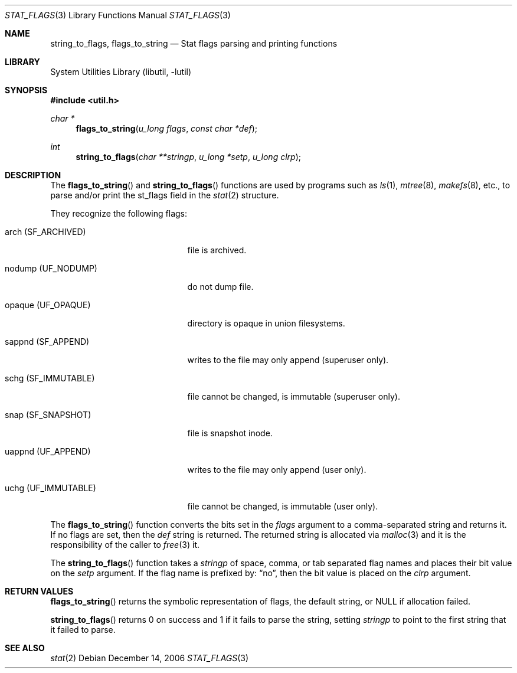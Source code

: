 .\" $NetBSD: stat_flags.3,v 1.4 2006/12/23 09:55:47 wiz Exp $
.\"
.\" Copyright (c) 1996 The NetBSD Foundation, Inc.
.\" All rights reserved.
.\"
.\" This code is derived from software contributed to The NetBSD Foundation
.\" by Christos Zoulas.
.\"
.\" Redistribution and use in source and binary forms, with or without
.\" modification, are permitted provided that the following conditions
.\" are met:
.\" 1. Redistributions of source code must retain the above copyright
.\"    notice, this list of conditions and the following disclaimer.
.\" 2. Redistributions in binary form must reproduce the above copyright
.\"    notice, this list of conditions and the following disclaimer in the
.\"    documentation and/or other materials provided with the distribution.
.\" 3. All advertising materials mentioning features or use of this software
.\"    must display the following acknowledgement:
.\"        This product includes software developed by the NetBSD
.\"        Foundation, Inc. and its contributors.
.\" 4. Neither the name of The NetBSD Foundation nor the names of its
.\"    contributors may be used to endorse or promote products derived
.\"    from this software without specific prior written permission.
.\"
.\" THIS SOFTWARE IS PROVIDED BY THE NETBSD FOUNDATION, INC. AND CONTRIBUTORS
.\" ``AS IS'' AND ANY EXPRESS OR IMPLIED WARRANTIES, INCLUDING, BUT NOT LIMITED
.\" TO, THE IMPLIED WARRANTIES OF MERCHANTABILITY AND FITNESS FOR A PARTICULAR
.\" PURPOSE ARE DISCLAIMED.  IN NO EVENT SHALL THE FOUNDATION OR CONTRIBUTORS
.\" BE LIABLE FOR ANY DIRECT, INDIRECT, INCIDENTAL, SPECIAL, EXEMPLARY, OR
.\" CONSEQUENTIAL DAMAGES (INCLUDING, BUT NOT LIMITED TO, PROCUREMENT OF
.\" SUBSTITUTE GOODS OR SERVICES; LOSS OF USE, DATA, OR PROFITS; OR BUSINESS
.\" INTERRUPTION) HOWEVER CAUSED AND ON ANY THEORY OF LIABILITY, WHETHER IN
.\" CONTRACT, STRICT LIABILITY, OR TORT (INCLUDING NEGLIGENCE OR OTHERWISE)
.\" ARISING IN ANY WAY OUT OF THE USE OF THIS SOFTWARE, EVEN IF ADVISED OF THE
.\" POSSIBILITY OF SUCH DAMAGE.
.\"
.Dd December 14, 2006
.Dt STAT_FLAGS 3
.Os
.Sh NAME
.Nm string_to_flags ,
.Nm flags_to_string
.Nd Stat flags parsing and printing functions
.Sh LIBRARY
.Lb libutil
.Sh SYNOPSIS
.In util.h
.Ft char *
.Fn flags_to_string "u_long flags" "const char *def"
.Ft int
.Fn string_to_flags "char **stringp" "u_long *setp" "u_long clrp"
.Sh DESCRIPTION
The
.Fn flags_to_string
and
.Fn string_to_flags
functions are used by
programs such as
.Xr ls 1 ,
.Xr mtree 8 ,
.Xr makefs 8 ,
etc., to parse and/or print the
.Dv st_flags field in the
.Xr stat 2
structure.
.Pp
They recognize the following flags:
.Bl -tag -width "schg (SF_IMMUTABLE)"
.It Dv arch Pq Dv SF_ARCHIVED
file is archived.
.It Dv nodump Pq Dv UF_NODUMP
do not dump file.
.It Dv opaque Pq Dv UF_OPAQUE
directory is opaque in union filesystems.
.It Dv sappnd Pq Dv SF_APPEND
writes to the file may only append (superuser only).
.It Dv schg Pq Dv SF_IMMUTABLE
file cannot be changed, is immutable (superuser only).
.It Dv snap Pq Dv SF_SNAPSHOT
file is snapshot inode.
.It Dv uappnd Pq Dv UF_APPEND
writes to the file may only append (user only).
.It Dv uchg Pq Dv UF_IMMUTABLE
file cannot be changed, is immutable (user only).
.El
.Pp
The
.Fn flags_to_string
function converts the bits set in the
.Fa flags
argument to a comma-separated string and returns it.
If no flags are set, then the
.Fa def
string is returned.
The returned string is allocated via
.Xr malloc 3
and it is the responsibility of the caller to
.Xr free 3
it.
.Pp
The
.Fn string_to_flags
function takes a
.Fa stringp
of space, comma, or tab separated flag names
and places their bit value on the
.Fa setp
argument.
If the flag name is prefixed by:
.Dq no ,
then the bit value is placed on the
.Fa clrp
argument.
.Sh RETURN VALUES
.Fn flags_to_string
returns the symbolic representation of flags, the default string, or
.Dv NULL
if allocation failed.
.Pp
.Fn string_to_flags
returns
.Dv 0
on success and
.Dv 1
if it fails to parse the string, setting
.Fa stringp
to point to the first string that it failed to parse.
.Sh SEE ALSO
.Xr stat 2
